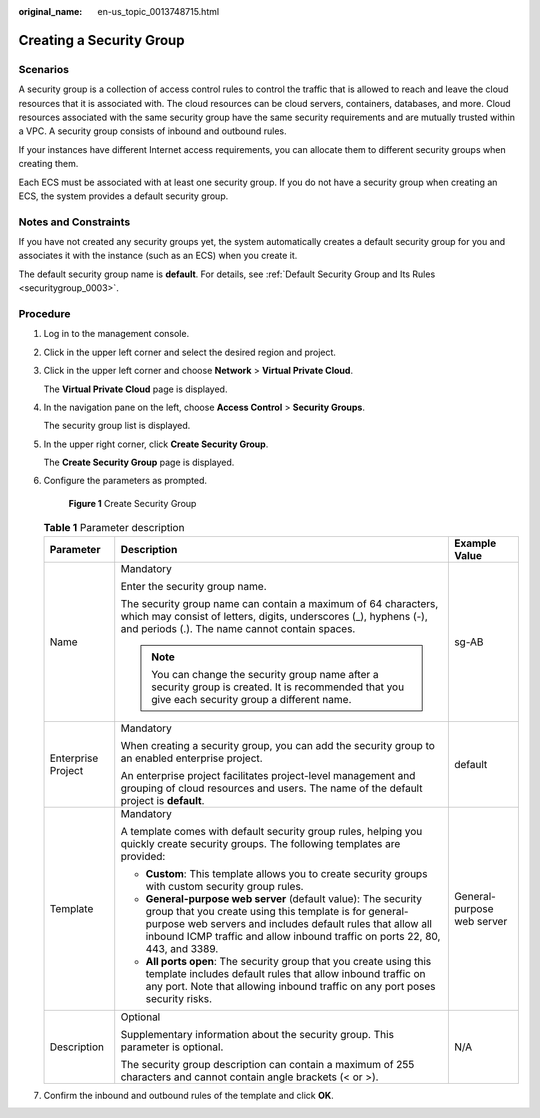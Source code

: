 :original_name: en-us_topic_0013748715.html

.. _en-us_topic_0013748715:

Creating a Security Group
=========================

Scenarios
---------

A security group is a collection of access control rules to control the traffic that is allowed to reach and leave the cloud resources that it is associated with. The cloud resources can be cloud servers, containers, databases, and more. Cloud resources associated with the same security group have the same security requirements and are mutually trusted within a VPC. A security group consists of inbound and outbound rules.

If your instances have different Internet access requirements, you can allocate them to different security groups when creating them.

Each ECS must be associated with at least one security group. If you do not have a security group when creating an ECS, the system provides a default security group.

Notes and Constraints
---------------------

If you have not created any security groups yet, the system automatically creates a default security group for you and associates it with the instance (such as an ECS) when you create it.

The default security group name is **default**. For details, see :ref:`Default Security Group and Its Rules <securitygroup_0003>`.

Procedure
---------

#. Log in to the management console.

#. Click |image1| in the upper left corner and select the desired region and project.

#. Click |image2| in the upper left corner and choose **Network** > **Virtual Private Cloud**.

   The **Virtual Private Cloud** page is displayed.

#. In the navigation pane on the left, choose **Access Control** > **Security Groups**.

   The security group list is displayed.

#. In the upper right corner, click **Create Security Group**.

   The **Create Security Group** page is displayed.

#. Configure the parameters as prompted.


   .. figure:: /_static/images/en-us_image_0000001197426329.png
      :alt: **Figure 1** Create Security Group

      **Figure 1** Create Security Group

   .. table:: **Table 1** Parameter description

      +-----------------------+-----------------------------------------------------------------------------------------------------------------------------------------------------------------------------------------------------------------------------------------------------------------------+----------------------------+
      | Parameter             | Description                                                                                                                                                                                                                                                           | Example Value              |
      +=======================+=======================================================================================================================================================================================================================================================================+============================+
      | Name                  | Mandatory                                                                                                                                                                                                                                                             | sg-AB                      |
      |                       |                                                                                                                                                                                                                                                                       |                            |
      |                       | Enter the security group name.                                                                                                                                                                                                                                        |                            |
      |                       |                                                                                                                                                                                                                                                                       |                            |
      |                       | The security group name can contain a maximum of 64 characters, which may consist of letters, digits, underscores (_), hyphens (-), and periods (.). The name cannot contain spaces.                                                                                  |                            |
      |                       |                                                                                                                                                                                                                                                                       |                            |
      |                       | .. note::                                                                                                                                                                                                                                                             |                            |
      |                       |                                                                                                                                                                                                                                                                       |                            |
      |                       |    You can change the security group name after a security group is created. It is recommended that you give each security group a different name.                                                                                                                    |                            |
      +-----------------------+-----------------------------------------------------------------------------------------------------------------------------------------------------------------------------------------------------------------------------------------------------------------------+----------------------------+
      | Enterprise Project    | Mandatory                                                                                                                                                                                                                                                             | default                    |
      |                       |                                                                                                                                                                                                                                                                       |                            |
      |                       | When creating a security group, you can add the security group to an enabled enterprise project.                                                                                                                                                                      |                            |
      |                       |                                                                                                                                                                                                                                                                       |                            |
      |                       | An enterprise project facilitates project-level management and grouping of cloud resources and users. The name of the default project is **default**.                                                                                                                 |                            |
      +-----------------------+-----------------------------------------------------------------------------------------------------------------------------------------------------------------------------------------------------------------------------------------------------------------------+----------------------------+
      | Template              | Mandatory                                                                                                                                                                                                                                                             | General-purpose web server |
      |                       |                                                                                                                                                                                                                                                                       |                            |
      |                       | A template comes with default security group rules, helping you quickly create security groups. The following templates are provided:                                                                                                                                 |                            |
      |                       |                                                                                                                                                                                                                                                                       |                            |
      |                       | -  **Custom**: This template allows you to create security groups with custom security group rules.                                                                                                                                                                   |                            |
      |                       | -  **General-purpose web server** (default value): The security group that you create using this template is for general-purpose web servers and includes default rules that allow all inbound ICMP traffic and allow inbound traffic on ports 22, 80, 443, and 3389. |                            |
      |                       | -  **All ports open**: The security group that you create using this template includes default rules that allow inbound traffic on any port. Note that allowing inbound traffic on any port poses security risks.                                                     |                            |
      +-----------------------+-----------------------------------------------------------------------------------------------------------------------------------------------------------------------------------------------------------------------------------------------------------------------+----------------------------+
      | Description           | Optional                                                                                                                                                                                                                                                              | N/A                        |
      |                       |                                                                                                                                                                                                                                                                       |                            |
      |                       | Supplementary information about the security group. This parameter is optional.                                                                                                                                                                                       |                            |
      |                       |                                                                                                                                                                                                                                                                       |                            |
      |                       | The security group description can contain a maximum of 255 characters and cannot contain angle brackets (< or >).                                                                                                                                                    |                            |
      +-----------------------+-----------------------------------------------------------------------------------------------------------------------------------------------------------------------------------------------------------------------------------------------------------------------+----------------------------+

#. Confirm the inbound and outbound rules of the template and click **OK**.

.. |image1| image:: /_static/images/en-us_image_0141273034.png
.. |image2| image:: /_static/images/en-us_image_0000001627054062.png
